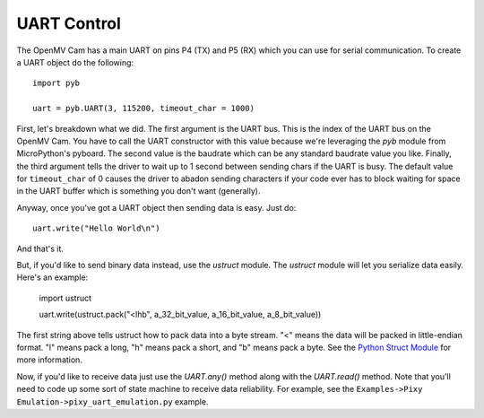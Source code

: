 UART Control
============

The OpenMV Cam has a main UART on pins P4 (TX) and P5 (RX) which you can use
for serial communication. To create a UART object do the following::

    import pyb

    uart = pyb.UART(3, 115200, timeout_char = 1000)

First, let's breakdown what we did. The first argument is the UART bus. This
is the index of the UART bus on the OpenMV Cam. You have to call the UART
constructor with this value because we're leveraging the `pyb` module from
MicroPython's pyboard. The second value is the baudrate which can be any
standard baudrate value you like. Finally, the third argument tells the driver
to wait up to 1 second between sending chars if the UART is busy. The default
value for ``timeout_char`` of 0 causes the driver to abadon sending characters
if your code ever has to block waiting for space in the UART buffer which is
something you don't want (generally).

Anyway, once you've got a UART object then sending data is easy. Just do::

    uart.write("Hello World\n")

And that's it.

But, if you'd like to send binary data instead, use the `ustruct` module. The
`ustruct` module will let you serialize data easily. Here's an example:

    import ustruct

    uart.write(ustruct.pack("<lhb", a_32_bit_value, a_16_bit_value, a_8_bit_value))

The first string above tells ustruct how to pack data into a byte stream. "<"
means the data will be packed in little-endian format. "l" means pack a long,
"h" means pack a short, and "b" means pack a byte. See the
`Python Struct Module <https://docs.python.org/3/library/struct.html>`_ for
more information.

Now, if you'd like to receive data just use the `UART.any()` method along with
the `UART.read()` method. Note that you'll need to code up some sort of state
machine to receive data reliability. For example, see the
``Examples->Pixy Emulation->pixy_uart_emulation.py`` example.
